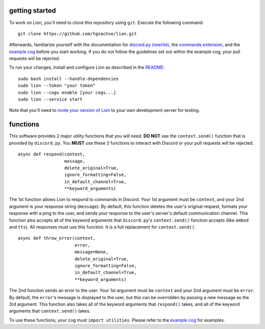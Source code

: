 getting started
====
To work on Lion, you'll need to clone this repository using ``git``. Execute the following command:
::
  git clone https://github.com/tgsachse/lion.git
  
Afterwards, familiarize yourself with the documentation for `discord.py (rewrite)`_, the `commands extension`_, and the `example cog`_ before you start working. If you do not follow the guidelines set out within the example cog, your pull requests will be rejected.

To run your changes, install and configure Lion as described in the README_:
::
  sudo bash install --handle-dependencies
  sudo lion --token "your token"
  sudo lion --cogs enable [your cogs...]
  sudo lion --service start
Note that you'll need to `invite your version of Lion`_ to your own development server for testing.

functions
====
This software provides 2 major utility functions that you will need. **DO NOT** use the ``context.send()`` function that is provided by ``discord.py``. You **MUST** use these 2 functions to interact with Discord or your pull requests will be rejected.
::
  async def respond(context,
                    message,
                    delete_original=True,
                    ignore_formatting=False,
                    in_default_channel=True,                  
                    **keyword_arguments)
                    
The 1st function allows Lion to respond to commands in Discord. Your 1st argument must be ``context``, and your 2nd argument is your response string (``message``). By default, this function deletes the user's original request, formats your response with a ping to the user, and sends your response to the user's server's default communication channel. This function also accepts all of the keyword arguments that ``discord.py``'s ``context.send()`` function accepts (like ``embed`` and ``tts``). All responses must use this function. It is a full replacement for ``context.send()``.
::
  async def throw_error(context,
                        error,
                        message=None,
                        delete_original=True,
                        ignore_formatting=False,
                        in_default_channel=True,
                        **keyword_arguments)

The 2nd function sends an error to the user. Your 1st argument must be ``context`` and your 2nd argument must be ``error``. By default, the ``error``'s message is displayed to the user, but this can be overridden by passing a new message as the 3rd argument. This function also takes all of the keyword arguments that ``respond()`` takes, and all of the keyword arguments that ``context.send()`` takes.

To use these functions, your cog must ``import utilities``. Please refer to the `example cog`_ for examples.

.. _`discord.py (rewrite)`: https://discordpy.readthedocs.io/en/rewrite/api.html
.. _`commands extension`: https://discordpy.readthedocs.io/en/rewrite/ext/commands/api.html
.. _`example cog`: ../lion/cogs/example/example.py
.. _README: README.rst
.. _`invite your version of Lion`: https://www.techjunkie.com/add-bots-discord-server/
